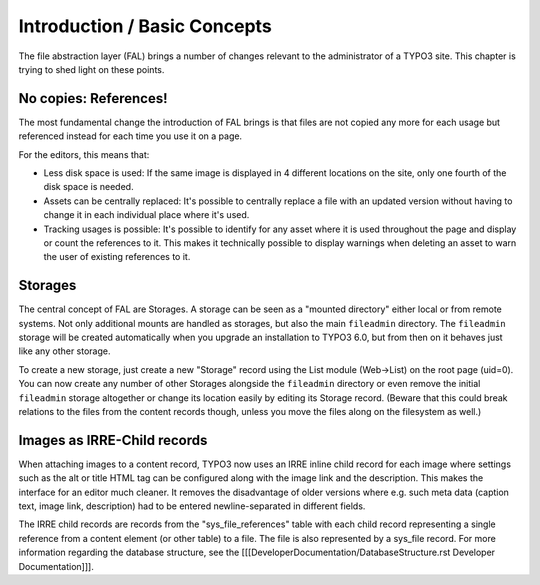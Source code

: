 
.. _admin-introduction:

Introduction / Basic Concepts
^^^^^^^^^^^^^^^^^^^^^^^^^^^^^

The file abstraction layer (FAL) brings a number of changes relevant to the administrator of a TYPO3 site. This chapter is trying to shed light on these points.


.. _admin-references:

No copies: References!
""""""""""""""""""""""

The most fundamental change the introduction of FAL brings is that files are not copied any more for each usage but referenced instead for each time you use it on a page.

For the editors, this means that:

* Less disk space is used: If the same image is displayed in 4 different locations on the site, only one fourth of the disk space is needed.
* Assets can be centrally replaced: It's possible to centrally replace a file with an updated version without having to change it in each individual place where it's used.
* Tracking usages is possible: It's possible to identify for any asset where it is used throughout the page and display or count the references to it. This makes it technically possible to display warnings when deleting an asset to warn the user of existing references to it.


.. _admin-storages:

Storages
""""""""

The central concept of FAL are Storages. A storage can be seen as a "mounted directory" either local or from remote systems. Not only additional mounts are handled as storages, but also the main ``fileadmin`` directory. The ``fileadmin`` storage will be created automatically when you upgrade an installation to TYPO3 6.0, but from then on it behaves just like any other storage.

To create a new storage, just create a new "Storage" record using the List module (Web->List) on the root page (uid=0). You can now create any number of other Storages alongside the ``fileadmin`` directory or even remove the initial ``fileadmin`` storage altogether or change its location easily by editing its Storage record. (Beware that this could break relations to the files from the content records though, unless you move the files along on the filesystem as well.)


.. _admin-irre:

Images as IRRE-Child records
""""""""""""""""""""""""""""

When attaching images to a content record, TYPO3 now uses an IRRE inline child record for each image where settings such as the alt or title HTML tag can be configured along with the image link and the description. This makes the interface for an editor much cleaner. It removes the disadvantage of older versions where e.g. such meta data (caption text, image link, description) had to be entered newline-separated in different fields.

The IRRE child records are records from the "sys_file_references" table with each child record representing a single reference from a content element (or other table) to a file. The file is also represented by a sys_file record. For more information regarding the database structure, see the [[[DeveloperDocumentation/DatabaseStructure.rst Developer Documentation]]].
